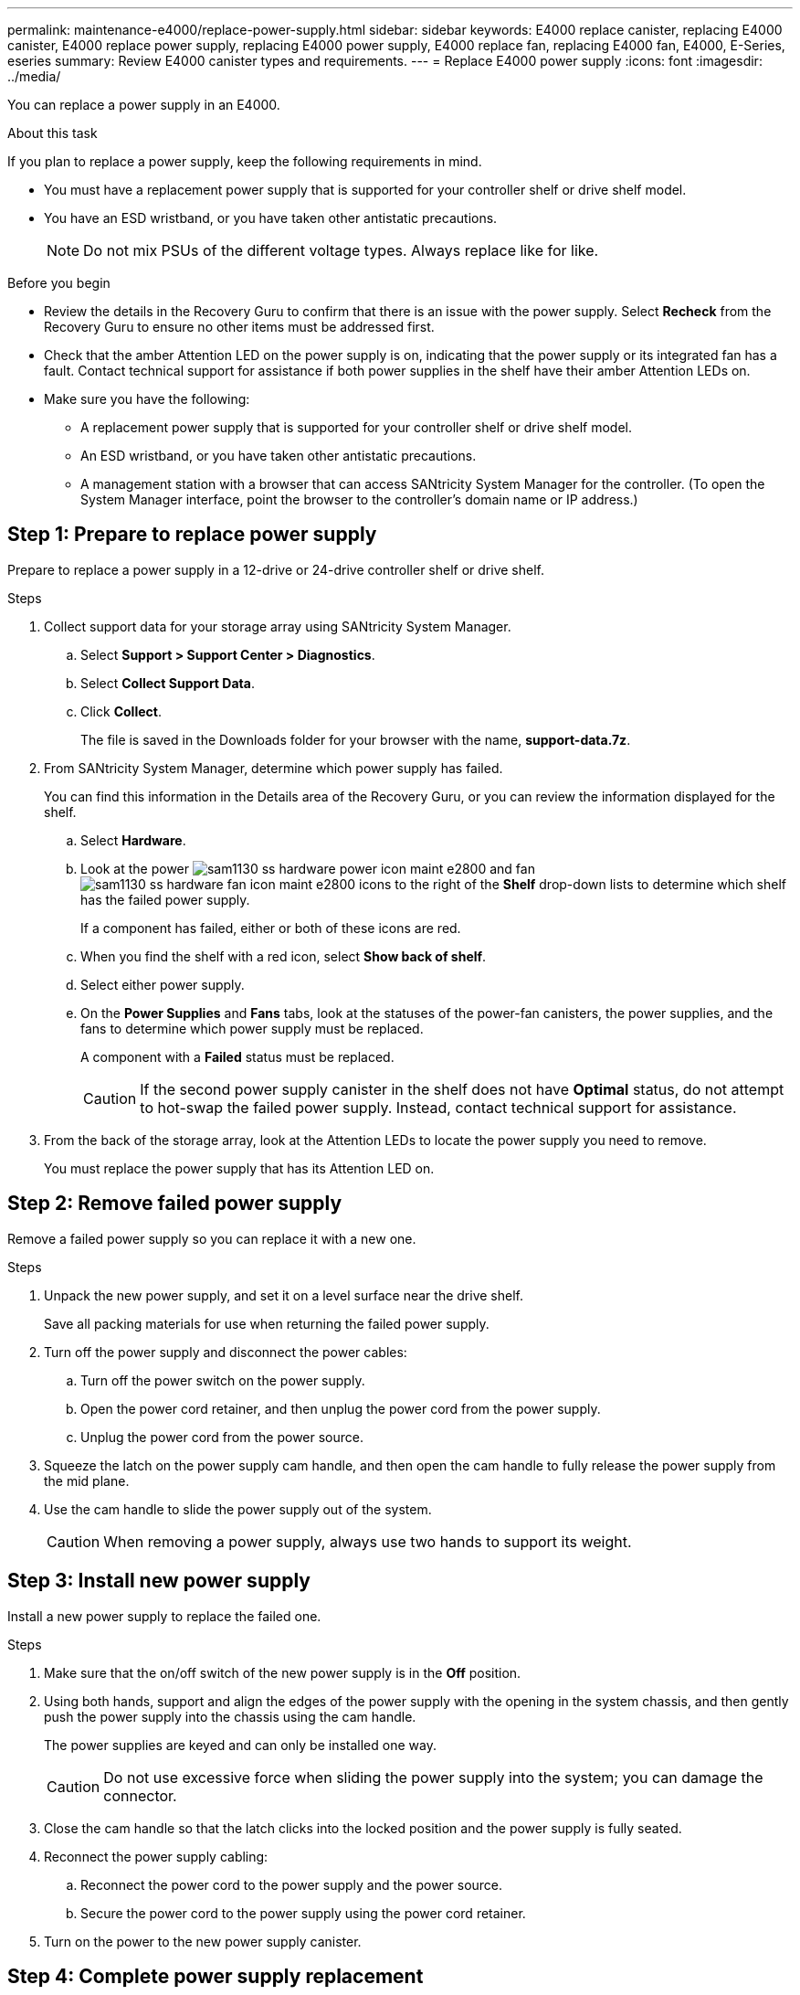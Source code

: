 ---
permalink: maintenance-e4000/replace-power-supply.html
sidebar: sidebar
keywords: E4000 replace canister, replacing E4000 canister, E4000 replace power supply, replacing E4000 power supply, E4000 replace fan, replacing E4000 fan, E4000, E-Series, eseries
summary: Review E4000 canister types and requirements.
---
= Replace E4000 power supply
:icons: font
:imagesdir: ../media/

[.lead]
You can replace a power supply in an E4000.

.About this task

If you plan to replace a power supply, keep the following requirements in mind.

* You must have a replacement power supply that is supported for your controller shelf or drive shelf model.
* You have an ESD wristband, or you have taken other antistatic precautions.
+
NOTE: Do not mix PSUs of the different voltage types. Always replace like for like.

.Before you begin

* Review the details in the Recovery Guru to confirm that there is an issue with the power supply. Select *Recheck* from the Recovery Guru to ensure no other items must be addressed first.
* Check that the amber Attention LED on the power supply is on, indicating that the power supply or its integrated fan has a fault. Contact technical support for assistance if both power supplies in the shelf have their amber Attention LEDs on.
* Make sure you have the following:
** A replacement power supply that is supported for your controller shelf or drive shelf model.
** An ESD wristband, or you have taken other antistatic precautions.
** A management station with a browser that can access SANtricity System Manager for the controller. (To open the System Manager interface, point the browser to the controller’s domain name or IP address.)


== Step 1: Prepare to replace power supply

Prepare to replace a power supply in a 12-drive or 24-drive controller shelf or drive shelf.

.Steps

. Collect support data for your storage array using SANtricity System Manager.
 .. Select *Support > Support Center > Diagnostics*.
 .. Select *Collect Support Data*.
 .. Click *Collect*.
+
The file is saved in the Downloads folder for your browser with the name, *support-data.7z*.
. From SANtricity System Manager, determine which power supply has failed.
+
You can find this information in the Details area of the Recovery Guru, or you can review the information displayed for the shelf.

 .. Select *Hardware*.
 .. Look at the power image:../media/sam1130_ss_hardware_power_icon_maint-e2800.gif[] and fan image:../media/sam1130_ss_hardware_fan_icon_maint-e2800.gif[] icons to the right of the *Shelf* drop-down lists to determine which shelf has the failed power supply.
+
If a component has failed, either or both of these icons are red.

 .. When you find the shelf with a red icon, select *Show back of shelf*.
 .. Select either power supply.
 .. On the *Power Supplies* and *Fans* tabs, look at the statuses of the power-fan canisters, the power supplies, and the fans to determine which power supply must be replaced.
+
A component with a *Failed* status must be replaced.
+
CAUTION: If the second power supply canister in the shelf does not have *Optimal* status, do not attempt to hot-swap the failed power supply. Instead, contact technical support for assistance.

. From the back of the storage array, look at the Attention LEDs to locate the power supply you need to remove.
+
You must replace the power supply that has its Attention LED on.


== Step 2: Remove failed power supply

Remove a failed power supply so you can replace it with a new one.

.Steps

. Unpack the new power supply, and set it on a level surface near the drive shelf.
+
Save all packing materials for use when returning the failed power supply.

. Turn off the power supply and disconnect the power cables:
 .. Turn off the power switch on the power supply.
 .. Open the power cord retainer, and then unplug the power cord from the power supply.
 .. Unplug the power cord from the power source.
. Squeeze the latch on the power supply cam handle, and then open the cam handle to fully release the power supply from the mid plane.
. Use the cam handle to slide the power supply out of the system.
+
CAUTION: When removing a power supply, always use two hands to support its weight.

== Step 3: Install new power supply

Install a new power supply to replace the failed one.

.Steps

. Make sure that the on/off switch of the new power supply is in the *Off* position.
. Using both hands, support and align the edges of the power supply with the opening in the system chassis, and then gently push the power supply into the chassis using the cam handle.
+
The power supplies are keyed and can only be installed one way.
+
CAUTION: Do not use excessive force when sliding the power supply into the system; you can damage the connector.

. Close the cam handle so that the latch clicks into the locked position and the power supply is fully seated.
. Reconnect the power supply cabling:
 .. Reconnect the power cord to the power supply and the power source.
 .. Secure the power cord to the power supply using the power cord retainer.
. Turn on the power to the new power supply canister.

== Step 4: Complete power supply replacement

Confirm that the new power supply is working correctly, gather support data, and resume normal operations.

.Steps

. On the new power supply, check that the green Power LED is on and the amber Attention LED is OFF.
. From the Recovery Guru in SANtricity System Manager, select *Recheck* to ensure the problem has been resolved.
. If a failed power supply is still being reported, repeat the steps in <<Step 2: Remove failed power supply>>, and in <<Step 3: Install new power supply>>. If the problem continues to persist, contact technical support.
. Remove the antistatic protection.
. Collect support data for your storage array using SANtricity System Manager.
 .. Select *Support > Support Center > Diagnostics*.
 .. Select *Collect Support Data*.
 .. Click *Collect*.
+
The file is saved in the Downloads folder for your browser with the name, *support-data.7z*.
. Return the failed part to NetApp, as described in the RMA instructions shipped with the kit.

.What's next?

Your power supply replacement is complete. You can resume normal operations.
